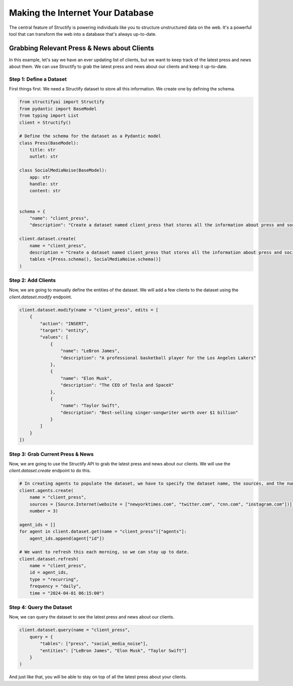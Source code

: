 Making the Internet Your Database
=================================

The central feature of Structify is powering individuals like you to structure unstructured data on the web. It's a powerful tool that can transform the web into a database that's always up-to-date.

Grabbing Relevant Press & News about Clients
--------------------------------------------

In this example, let's say we have an ever updating list of clients, but we want to keep track of the latest press and news about them. We can use Structify to grab the latest press and news about our clients and keep it up-to-date.

Step 1: Define a Dataset
~~~~~~~~~~~~~~~~~~~~~~~~~
First things first. We need a Structify dataset to store all this information. We create one by defining the schema.

.. code-block:: python

    from structifyai import Structify
    from pydantic import BaseModel
    from typing import List
    client = Structify()

    # Define the schema for the dataset as a Pydantic model
    class Press(BaseModel):
        title: str
        outlet: str

    class SocialMediaNoise(BaseModel):
        app: str
        handle: str
        content: str


    schema = {
        "name": "client_press",
        "description": "Create a dataset named client_press that stores all the information about press and social media noise relevant to them in a tables, with each entity being a different client of ours.",

    client.dataset.create(
        name = "client_press", 
        description = "Create a dataset named client_press that stores all the information about press and social media noise relevant to them in a tables, with each entity being a different client of ours.",
        tables =[Press.schema(), SocialMediaNoise.schema()]
    )

Step 2: Add Clients
~~~~~~~~~~~~~~~~~~~~
Now, we are going to manually define the entities of the dataset. We will add a few clients to the dataset using the `client.dataset.modify` endpoint.

.. code-block:: python

    client.dataset.modify(name = "client_press", edits = [
        {
            "action": "INSERT",
            "target": "entity",
            "values": [
                {
                    "name": "LeBron James",
                    "description": "A professional basketball player for the Los Angeles Lakers"
                },
                {
                    "name": "Elon Musk",
                    "description": "The CEO of Tesla and SpaceX"
                },
                {
                    "name": "Taylor Swift",
                    "description": "Best-selling singer-songwriter worth over $1 billion"
                }
            ]
        }
    ])

Step 3: Grab Current Press & News
~~~~~~~~~~~~~~~~~~~~~~~~~~~~~~~~~
Now, we are going to use the Structify API to grab the latest press and news about our clients. We will use the `client.dataset.create` endpoint to do this.

.. code-block:: python

    # In creating agents to populate the dataset, we have to specify the dataset name, the sources, and the number of agents.
    client.agents.create(
        name = "client_press",
        sources = [Source.Internet(website = ["newyorktimes.com", "twitter.com", "cnn.com", "instagram.com"])],
        number = 3)

    agent_ids = []
    for agent in client.dataset.get(name = "client_press")["agents"]:
        agent_ids.append(agent["id"])
    
    # We want to refresh this each morning, so we can stay up to date.
    client.dataset.refresh(
        name = "client_press", 
        id = agent_ids, 
        type = "recurring",
        frequency = "daily",
        time = "2024-04-01 06:15:00")

Step 4: Query the Dataset
~~~~~~~~~~~~~~~~~~~~~~~~~
Now, we can query the dataset to see the latest press and news about our clients.

.. code-block:: python

    client.dataset.query(name = "client_press", 
        query = {
            "tables": ["press", "social_media_noise"],
            "entities": ["LeBron James", "Elon Musk", "Taylor Swift"]
        }
    )

And just like that, you will be able to stay on top of all the latest press about your clients.